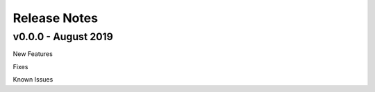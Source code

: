 Release Notes
#############

v0.0.0 - August 2019
--------------------
New Features


Fixes


Known Issues